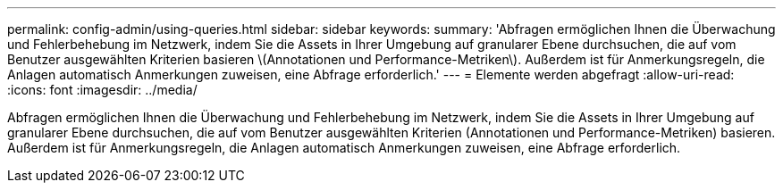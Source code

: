 ---
permalink: config-admin/using-queries.html 
sidebar: sidebar 
keywords:  
summary: 'Abfragen ermöglichen Ihnen die Überwachung und Fehlerbehebung im Netzwerk, indem Sie die Assets in Ihrer Umgebung auf granularer Ebene durchsuchen, die auf vom Benutzer ausgewählten Kriterien basieren \(Annotationen und Performance-Metriken\). Außerdem ist für Anmerkungsregeln, die Anlagen automatisch Anmerkungen zuweisen, eine Abfrage erforderlich.' 
---
= Elemente werden abgefragt
:allow-uri-read: 
:icons: font
:imagesdir: ../media/


[role="lead"]
Abfragen ermöglichen Ihnen die Überwachung und Fehlerbehebung im Netzwerk, indem Sie die Assets in Ihrer Umgebung auf granularer Ebene durchsuchen, die auf vom Benutzer ausgewählten Kriterien (Annotationen und Performance-Metriken) basieren. Außerdem ist für Anmerkungsregeln, die Anlagen automatisch Anmerkungen zuweisen, eine Abfrage erforderlich.
